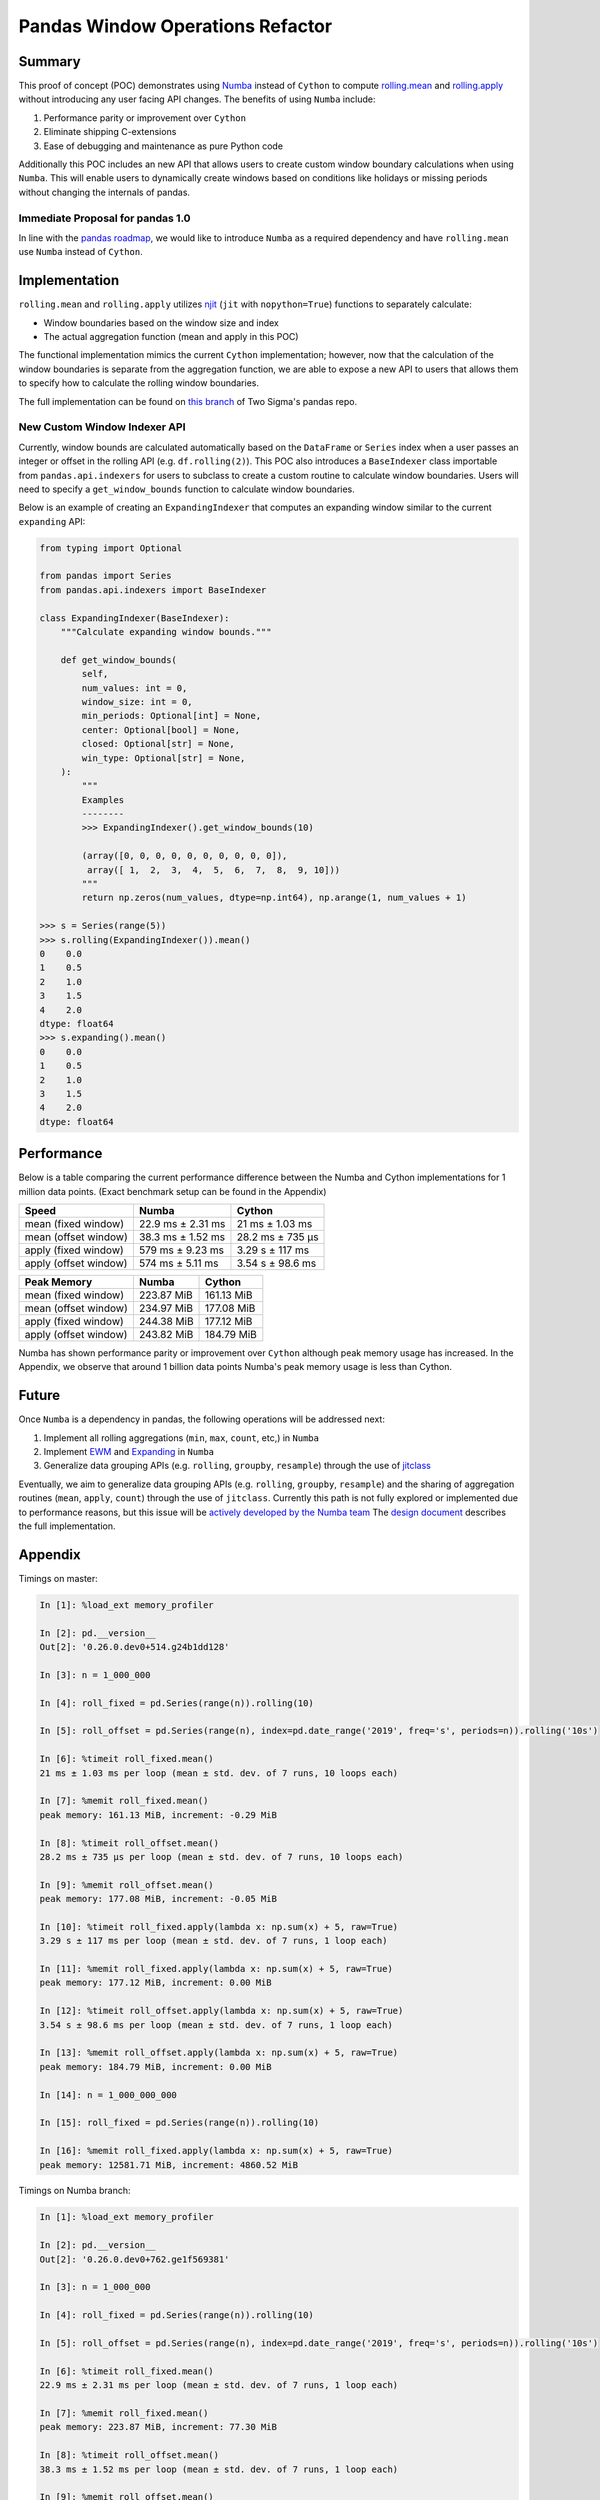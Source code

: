 Pandas Window Operations Refactor
=================================

Summary
-------

This proof of concept (POC) demonstrates using `Numba <http://numba.pydata.org/>`_ instead of ``Cython``
to compute `rolling.mean <https://pandas.pydata.org/pandas-docs/stable/reference/api/pandas.core.window.Rolling.mean.html>`_
and `rolling.apply <https://pandas.pydata.org/pandas-docs/stable/reference/api/pandas.core.window.Rolling.apply.html>`_ without introducing any user facing API changes.
The benefits of using ``Numba`` include:

#. Performance parity or improvement over ``Cython``
#. Eliminate shipping C-extensions
#. Ease of debugging and maintenance as pure Python code

Additionally this POC includes an new API that allows users to create custom window boundary calculations
when using ``Numba``. This will enable users to dynamically create windows based on conditions like
holidays or missing periods without changing the internals of pandas.

Immediate Proposal for pandas 1.0
~~~~~~~~~~~~~~~~~~~~~~~~~~~~~~~~~

In line with the `pandas roadmap <https://pandas.pydata.org/pandas-docs/stable/development/roadmap.html#numba-accelerated-operations>`_,
we would like to introduce ``Numba`` as a required dependency and have ``rolling.mean``
use ``Numba`` instead of ``Cython``.

Implementation
--------------

``rolling.mean`` and ``rolling.apply`` utilizes `njit <http://numba.pydata.org/numba-doc/latest/reference/jit-compilation.html#numba.jit>`_
(``jit`` with ``nopython=True``) functions to separately calculate:

* Window boundaries based on the window size and index
* The actual aggregation function (mean and apply in this POC)

The functional implementation mimics the current ``Cython`` implementation; however, now that
the calculation of the window boundaries is separate from the aggregation function, we are able to
expose a new API to users that allows them to specify how to calculate the rolling window boundaries.

The full implementation can be found on `this branch <https://github.com/twosigma/pandas/tree/feature/generalized_window_operations>`_
of Two Sigma's pandas repo.

New Custom Window Indexer API
~~~~~~~~~~~~~~~~~~~~~~~~~~~~~

Currently, window bounds are calculated automatically based on the ``DataFrame`` or ``Series`` index
when a user passes an integer or offset in the rolling API (e.g. ``df.rolling(2)``). This POC also introduces
a ``BaseIndexer`` class importable from ``pandas.api.indexers`` for users to subclass
to create a custom routine to calculate window boundaries. Users will need to specify a
``get_window_bounds`` function to calculate window boundaries.

Below is an example of creating an ``ExpandingIndexer`` that computes an expanding window similar to
the current ``expanding`` API:

.. code-block:: python

   from typing import Optional

   from pandas import Series
   from pandas.api.indexers import BaseIndexer

   class ExpandingIndexer(BaseIndexer):
       """Calculate expanding window bounds."""

       def get_window_bounds(
           self,
           num_values: int = 0,
           window_size: int = 0,
           min_periods: Optional[int] = None,
           center: Optional[bool] = None,
           closed: Optional[str] = None,
           win_type: Optional[str] = None,
       ):
           """
           Examples
           --------
           >>> ExpandingIndexer().get_window_bounds(10)

           (array([0, 0, 0, 0, 0, 0, 0, 0, 0, 0]),
            array([ 1,  2,  3,  4,  5,  6,  7,  8,  9, 10]))
           """
           return np.zeros(num_values, dtype=np.int64), np.arange(1, num_values + 1)

   >>> s = Series(range(5))
   >>> s.rolling(ExpandingIndexer()).mean()
   0    0.0
   1    0.5
   2    1.0
   3    1.5
   4    2.0
   dtype: float64
   >>> s.expanding().mean()
   0    0.0
   1    0.5
   2    1.0
   3    1.5
   4    2.0
   dtype: float64

Performance
-----------

Below is a table comparing the current performance difference between the Numba and Cython implementations
for 1 million data points. (Exact benchmark setup can be found in the Appendix)

+-------------------------+------------------+-----------------+
| Speed                   | Numba            | Cython          |
+=========================+==================+=================+
| mean (fixed window)     | 22.9 ms ± 2.31 ms| 21 ms ± 1.03 ms |
+-------------------------+------------------+-----------------+
| mean (offset window)    | 38.3 ms ± 1.52 ms| 28.2 ms ± 735 µs|
+-------------------------+------------------+-----------------+
| apply (fixed window)    | 579 ms ± 9.23 ms | 3.29 s ± 117 ms |
+-------------------------+------------------+-----------------+
| apply (offset window)   | 574 ms ± 5.11 ms | 3.54 s ± 98.6 ms|
+-------------------------+------------------+-----------------+

+-------------------------+------------------+-----------------+
| Peak Memory             | Numba            | Cython          |
+=========================+==================+=================+
| mean (fixed window)     | 223.87 MiB       | 161.13 MiB      |
+-------------------------+------------------+-----------------+
| mean (offset window)    | 234.97 MiB       | 177.08 MiB      |
+-------------------------+------------------+-----------------+
| apply (fixed window)    | 244.38 MiB       | 177.12 MiB      |
+-------------------------+------------------+-----------------+
| apply (offset window)   | 243.82 MiB       | 184.79 MiB      |
+-------------------------+------------------+-----------------+

Numba has shown performance parity or improvement over ``Cython`` although peak memory usage has
increased. In the Appendix, we observe that around 1 billion data points Numba's peak memory usage
is less than Cython.

Future
------

Once ``Numba`` is a dependency in pandas, the following operations will be addressed next:

#. Implement all rolling aggregations (``min``, ``max``, ``count``, etc,) in ``Numba``
#. Implement `EWM <https://pandas.pydata.org/pandas-docs/stable/reference/api/pandas.DataFrame.ewm.html>`_ and `Expanding <https://pandas.pydata.org/pandas-docs/stable/reference/api/pandas.DataFrame.expanding.html>`_ in ``Numba``
#. Generalize data grouping APIs (e.g. ``rolling``, ``groupby``, ``resample``) through the use of `jitclass <https://numba.pydata.org/numba-doc/dev/user/jitclass.html#numba.jitclass>`_

Eventually, we aim to generalize data grouping APIs (e.g. ``rolling``, ``groupby``, ``resample``) and
the sharing of aggregation routines (``mean``, ``apply``, ``count``) through the use of ``jitclass``.
Currently this path is not fully explored or implemented due to performance reasons, but this issue
will be `actively developed by the Numba team <https://github.com/numba/numba/issues/4522#issuecomment-537872456>`_
The `design document <https://github.com/twosigma/pandas/blob/feature/generalized_window_operations/doc/source/development/generalized_window.rst>`_
describes the full implementation.


Appendix
--------

Timings on master:

.. code-block:: ipython

   In [1]: %load_ext memory_profiler

   In [2]: pd.__version__
   Out[2]: '0.26.0.dev0+514.g24b1dd128'

   In [3]: n = 1_000_000

   In [4]: roll_fixed = pd.Series(range(n)).rolling(10)

   In [5]: roll_offset = pd.Series(range(n), index=pd.date_range('2019', freq='s', periods=n)).rolling('10s')

   In [6]: %timeit roll_fixed.mean()
   21 ms ± 1.03 ms per loop (mean ± std. dev. of 7 runs, 10 loops each)

   In [7]: %memit roll_fixed.mean()
   peak memory: 161.13 MiB, increment: -0.29 MiB

   In [8]: %timeit roll_offset.mean()
   28.2 ms ± 735 µs per loop (mean ± std. dev. of 7 runs, 10 loops each)

   In [9]: %memit roll_offset.mean()
   peak memory: 177.08 MiB, increment: -0.05 MiB

   In [10]: %timeit roll_fixed.apply(lambda x: np.sum(x) + 5, raw=True)
   3.29 s ± 117 ms per loop (mean ± std. dev. of 7 runs, 1 loop each)

   In [11]: %memit roll_fixed.apply(lambda x: np.sum(x) + 5, raw=True)
   peak memory: 177.12 MiB, increment: 0.00 MiB

   In [12]: %timeit roll_offset.apply(lambda x: np.sum(x) + 5, raw=True)
   3.54 s ± 98.6 ms per loop (mean ± std. dev. of 7 runs, 1 loop each)

   In [13]: %memit roll_offset.apply(lambda x: np.sum(x) + 5, raw=True)
   peak memory: 184.79 MiB, increment: 0.00 MiB

   In [14]: n = 1_000_000_000

   In [15]: roll_fixed = pd.Series(range(n)).rolling(10)

   In [16]: %memit roll_fixed.apply(lambda x: np.sum(x) + 5, raw=True)
   peak memory: 12581.71 MiB, increment: 4860.52 MiB

Timings on Numba branch:

.. code-block:: ipython

   In [1]: %load_ext memory_profiler

   In [2]: pd.__version__
   Out[2]: '0.26.0.dev0+762.ge1f569381'

   In [3]: n = 1_000_000

   In [4]: roll_fixed = pd.Series(range(n)).rolling(10)

   In [5]: roll_offset = pd.Series(range(n), index=pd.date_range('2019', freq='s', periods=n)).rolling('10s')

   In [6]: %timeit roll_fixed.mean()
   22.9 ms ± 2.31 ms per loop (mean ± std. dev. of 7 runs, 1 loop each)

   In [7]: %memit roll_fixed.mean()
   peak memory: 223.87 MiB, increment: 77.30 MiB

   In [8]: %timeit roll_offset.mean()
   38.3 ms ± 1.52 ms per loop (mean ± std. dev. of 7 runs, 1 loop each)

   In [9]: %memit roll_offset.mean()
   peak memory: 234.97 MiB, increment: 26.31 MiB

   In [10]: %timeit roll_fixed.apply(lambda x: np.sum(x) + 5, raw=True)
   579 ms ± 9.23 ms per loop (mean ± std. dev. of 7 runs, 1 loop each)

   In [11]: %memit roll_fixed.apply(lambda x: np.sum(x) + 5, raw=True)
   peak memory: 244.38 MiB, increment: 9.43 MiB

   In [12]: %timeit roll_offset.apply(lambda x: np.sum(x) + 5, raw=True)
   574 ms ± 5.11 ms per loop (mean ± std. dev. of 7 runs, 1 loop each)

   In [13]: %memit roll_offset.apply(lambda x: np.sum(x) + 5, raw=True)
   peak memory: 243.82 MiB, increment: 1.62 MiB

   In [14]: n = 1_000_000_000

   In [15]: roll_fixed = pd.Series(range(n)).rolling(10)

   In [16]: %memit roll_fixed.apply(lambda x: np.sum(x) + 5, raw=True)
   peak memory: 11747.92 MiB, increment: 4056.36 MiB